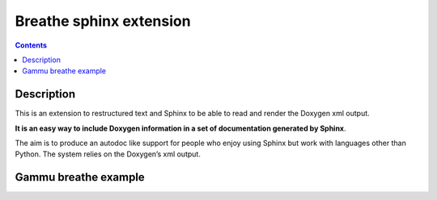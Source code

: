 
.. index::
   pair: Breathe ; Sphinx extension
   ! Breathe

.. _breathe_sphinx_extension:

========================
Breathe sphinx extension
========================

.. seealso::

   - https://github.com/michaeljones/breathe
   - http://breathe.readthedocs.org/en/latest/index.html


.. contents::
   :depth: 3

Description
===========

This is an extension to restructured text and Sphinx to be able to read and
render the Doxygen xml output.

**It is an easy way to include Doxygen information in a set of documentation
generated by Sphinx**.

The aim is to produce an autodoc like support for people who enjoy using Sphinx
but work with languages other than Python.
The system relies on the Doxygen’s xml output.

Gammu breathe example
=====================

.. seealso::

   - http://wammu.eu/docs/manual/index.html





